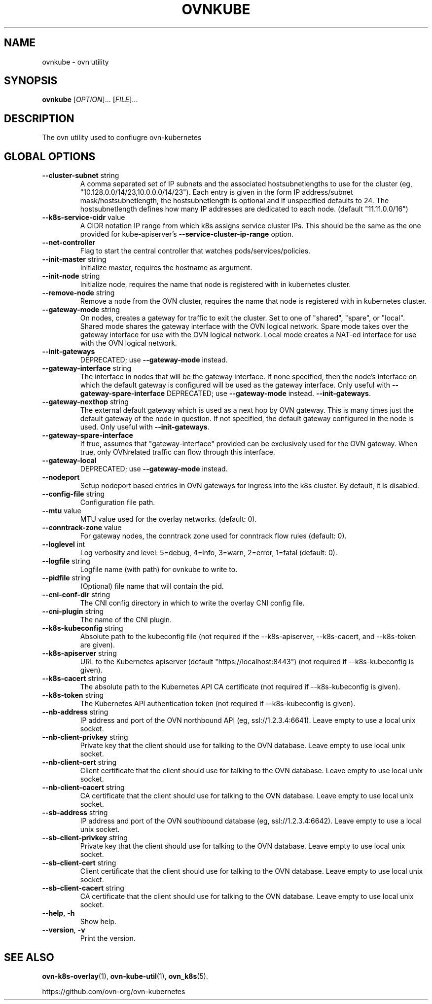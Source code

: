 .TH OVNKUBE "1" "Jan 2018" "ovn-kubernetes" "OVN-KUBERNETES User Commands"
.SH NAME
ovnkube \- ovn utility
.SH SYNOPSIS
.B ovnkube
[\fI\,OPTION\/\fR]... [\fI\,FILE\/\fR]...
.SH DESCRIPTION
.PP
The ovn utility used to confiugre ovn-kubernetes
.SH GLOBAL OPTIONS
.TP
\fB\--cluster-subnet\fR string
A comma separated set of IP subnets and the associated hostsubnetlengths to use for
the cluster (eg, "10.128.0.0/14/23,10.0.0.0/14/23").  Each entry is given in the form
IP address/subnet mask/hostsubnetlength, the hostsubnetlength is optional and if
unspecified defaults to 24. The hostsubnetlength defines how many IP addresses are
dedicated to each node. (default "11.11.0.0/16")
.TP
\fB\--k8s-service-cidr\fR value
A CIDR notation IP range from which k8s assigns service cluster IPs.
This should be the same as the one provided for kube-apiserver's
\fB\--service-cluster-ip-range\fR option.
.TP
\fB\--net-controller
Flag to start the central controller that watches pods/services/policies.
.TP
\fB\--init-master\fR string
Initialize master, requires the hostname as argument.
.TP
\fB\--init-node\fR string
Initialize node, requires the name that node is registered with in kubernetes cluster.
.TP
\fB\--remove-node\fR string
Remove a node from the OVN cluster, requires the name that node is registered
with in kubernetes cluster.
.TP
\fB\--gateway-mode\fR string
On nodes, creates a gateway for traffic to exit the cluster. Set to one of
"shared", "spare", or "local". Shared mode shares the gateway interface with
the OVN logical network. Spare mode takes over the gateway interface for use
with the OVN logical network. Local mode creates a NAT-ed interface for use
with the OVN logical network.
.TP
\fB\--init-gateways\fR
DEPRECATED; use \fB\--gateway-mode\fR instead.
.TP
\fB\--gateway-interface\fR string
The interface in nodes that will be the gateway interface.  If none
specified, then the node's interface on which the default gateway is
configured will be used as the gateway interface. Only useful with
\fB\--gateway-spare-interface\fR
DEPRECATED; use \fB\--gateway-mode\fR instead.
\fB--init-gateways\fR.
.TP
\fB\--gateway-nexthop\fR string
The external default gateway which is used as a next hop by
OVN gateway. This is many times just the default gateway
of the node in question. If not specified, the default gateway
configured in the node is used. Only useful with \fB--init-gateways\fR.
.TP
\fB\--gateway-spare-interface\fR
If true, assumes that "gateway-interface" provided can be exclusively
used for the OVN gateway.  When true, only OVNrelated traffic can flow
through this interface.
.TP
\fB\--gateway-local\fR
DEPRECATED; use \fB\--gateway-mode\fR instead.
.TP
\fB\--nodeport\fR
Setup nodeport based entries in OVN gateways for ingress into the k8s cluster.
By default, it is disabled.
.TP
\fB\--config-file\fR string
Configuration file path.
.TP
\fB\--mtu\fR value
MTU value used for the overlay networks. (default: 0).
.TP
\fB\--conntrack-zone\fR value
For gateway nodes, the conntrack zone used for conntrack flow rules (default: 0).
.TP
\fB\--loglevel\fR int
Log verbosity and level: 5=debug, 4=info, 3=warn, 2=error, 1=fatal (default: 0).
.TP
\fB\--logfile\fR string
Logfile name (with path) for ovnkube to write to.
.TP
\fB\--pidfile\fR string
(Optional) file name that will contain the pid.
.TP
\fB\--cni-conf-dir\fR string
The CNI config directory in which to write the overlay CNI config file.
.TP
\fB\--cni-plugin\fR string
The name of the CNI plugin.
.TP
\fB\--k8s-kubeconfig\fR string
Absolute path to the kubeconfig file (not required if the --k8s-apiserver, --k8s-cacert, and --k8s-token are given).
.TP
\fB\--k8s-apiserver\fR string
URL to the Kubernetes apiserver (default "https://localhost:8443") (not required if --k8s-kubeconfig is given).
.TP
\fB\--k8s-cacert\fR string
The absolute path to the Kubernetes API CA certificate (not required if --k8s-kubeconfig is given).
.TP
\fB\--k8s-token\fR string
The Kubernetes API authentication token (not required if --k8s-kubeconfig is given).
.TP
\fB\--nb-address\fR string
IP address and port of the OVN northbound API (eg, ssl://1.2.3.4:6641). Leave empty to use a local unix socket.
.TP
\fB\--nb-client-privkey\fR string
Private key that the client should use for talking to the OVN database.  Leave empty to use local unix socket.
.TP
\fB\--nb-client-cert\fR string
Client certificate that the client should use for talking to the OVN database.  Leave empty to use local unix socket.
.TP
\fB\--nb-client-cacert\fR string
CA certificate that the client should use for talking to the OVN database.  Leave empty to use local unix socket.
.TP
\fB\--sb-address\fR string
IP address and port of the OVN southbound database (eg, ssl://1.2.3.4:6642).  Leave empty to use a local unix socket.
.TP
\fB\--sb-client-privkey\fR string
Private key that the client should use for talking to the OVN database.  Leave empty to use local unix socket.
.TP
\fB\--sb-client-cert\fR string
Client certificate that the client should use for talking to the OVN database.  Leave empty to use local unix socket.
.TP
\fB\--sb-client-cacert\fR string
CA certificate that the client should use for talking to the OVN database.  Leave empty to use local unix socket.
.TP
\fB\--help\fR, \fB\-h\fR
Show help.
.TP
\fB\--version\fR, \fB\-v\fR
Print the version.

.SH "SEE ALSO"
.BR ovn-k8s-overlay (1),
.BR ovn-kube-util (1),
.BR ovn_k8s (5).

.PP
https://github.com/ovn-org/ovn-kubernetes
